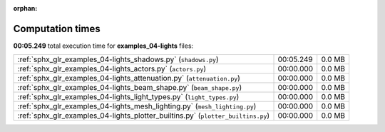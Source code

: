 
:orphan:

.. _sphx_glr_examples_04-lights_sg_execution_times:

Computation times
=================
**00:05.249** total execution time for **examples_04-lights** files:

+----------------------------------------------------------------------------------+-----------+--------+
| :ref:`sphx_glr_examples_04-lights_shadows.py` (``shadows.py``)                   | 00:05.249 | 0.0 MB |
+----------------------------------------------------------------------------------+-----------+--------+
| :ref:`sphx_glr_examples_04-lights_actors.py` (``actors.py``)                     | 00:00.000 | 0.0 MB |
+----------------------------------------------------------------------------------+-----------+--------+
| :ref:`sphx_glr_examples_04-lights_attenuation.py` (``attenuation.py``)           | 00:00.000 | 0.0 MB |
+----------------------------------------------------------------------------------+-----------+--------+
| :ref:`sphx_glr_examples_04-lights_beam_shape.py` (``beam_shape.py``)             | 00:00.000 | 0.0 MB |
+----------------------------------------------------------------------------------+-----------+--------+
| :ref:`sphx_glr_examples_04-lights_light_types.py` (``light_types.py``)           | 00:00.000 | 0.0 MB |
+----------------------------------------------------------------------------------+-----------+--------+
| :ref:`sphx_glr_examples_04-lights_mesh_lighting.py` (``mesh_lighting.py``)       | 00:00.000 | 0.0 MB |
+----------------------------------------------------------------------------------+-----------+--------+
| :ref:`sphx_glr_examples_04-lights_plotter_builtins.py` (``plotter_builtins.py``) | 00:00.000 | 0.0 MB |
+----------------------------------------------------------------------------------+-----------+--------+
